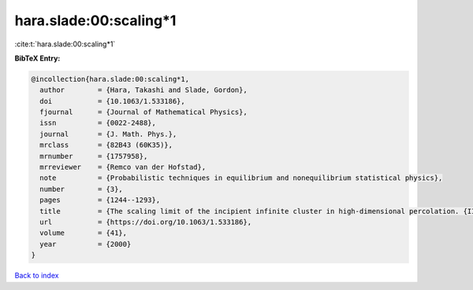 hara.slade:00:scaling*1
=======================

:cite:t:`hara.slade:00:scaling*1`

**BibTeX Entry:**

.. code-block:: bibtex

   @incollection{hara.slade:00:scaling*1,
     author        = {Hara, Takashi and Slade, Gordon},
     doi           = {10.1063/1.533186},
     fjournal      = {Journal of Mathematical Physics},
     issn          = {0022-2488},
     journal       = {J. Math. Phys.},
     mrclass       = {82B43 (60K35)},
     mrnumber      = {1757958},
     mrreviewer    = {Remco van der Hofstad},
     note          = {Probabilistic techniques in equilibrium and nonequilibrium statistical physics},
     number        = {3},
     pages         = {1244--1293},
     title         = {The scaling limit of the incipient infinite cluster in high-dimensional percolation. {II}. {I}ntegrated super-{B}rownian excursion},
     url           = {https://doi.org/10.1063/1.533186},
     volume        = {41},
     year          = {2000}
   }

`Back to index <../By-Cite-Keys.rst>`_
